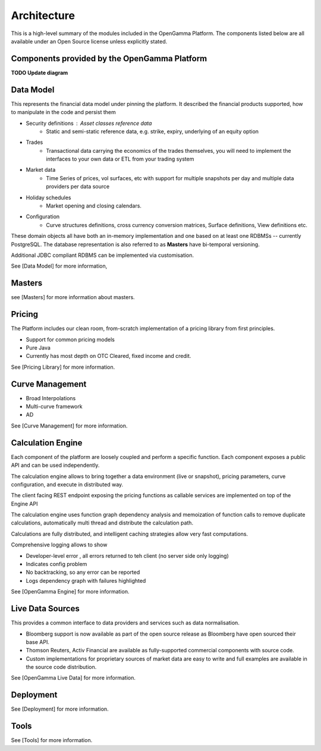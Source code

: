 Architecture
============

This is a high-level summary of the modules included in the OpenGamma Platform.
The components listed below are all available under an Open Source license unless explicitly stated.


Components provided by the OpenGamma Platform
---------------------------------------------

**TODO Update diagram**

.. image:: ../images/platform-overview2.png

Data Model
----------

This represents the financial data model under pinning the platform. It described the financial products supported, how to manipulate in the code and persist them

* Security definitions : Asset classes reference data
    * Static and semi-static reference data, e.g. strike, expiry, underlying of an equity option
* Trades
    * Transactional data carrying the economics of the trades themselves, you will need to implement the interfaces to your own data or ETL from your trading system
* Market data
    * Time Series of prices, vol surfaces, etc with support for multiple snapshots per day and multiple data providers per data source
* Holiday schedules
    * Market opening and closing calendars.
* Configuration
    * Curve structures definitions, cross currency conversion matrices, Surface definitions, View definitions etc.

These domain objects all have both an in-memory implementation and one based on at least one RDBMSs -- currently PostgreSQL.
The database representation is also referred to as **Masters** have bi-temporal versioning.

Additional JDBC compliant RDBMS can be implemented via customisation.


See [Data Model] for more information,

Masters
-------

see [Masters] for more information about masters.


Pricing
-------

The Platform includes our clean room, from-scratch implementation of a pricing library from first principles.

* Support for common pricing models
* Pure Java
* Currently has most depth on OTC Cleared, fixed income and credit.

See [Pricing Library] for more information.

Curve Management
----------------

* Broad Interpolations
* Multi-curve framework
* AD

See [Curve Management] for more information.

Calculation Engine
------------------

Each component of the platform are loosely coupled and perform a specific function. Each component exposes a public API and can be used independently.

The calculation engine allows to bring together a data environment (live or snapshot), pricing parameters, curve configuration, and execute in distributed way.

The client facing REST endpoint exposing the pricing functions as callable services are implemented on top of the Engine API

The calculation engine uses function graph dependency analysis and memoization of function calls to remove duplicate calculations, automatically multi thread and distribute the calculation path.

Calculations are fully distributed, and intelligent caching strategies allow very fast computations.

.. image:: ../images/calc-engine.png

Comprehensive logging allows to show

* Developer-level error , all errors returned to teh client (no server side only logging)
* Indicates config problem
* No backtracking, so any error can be reported
* Logs dependency graph with failures highlighted


.. image:: ../images/logging.png

See [OpenGamma Engine] for more information.


Live Data Sources
-----------------

This provides a common interface to data providers and services such as data normalisation.

* Bloomberg support is now available as part of the open source release as Bloomberg have open sourced their base API.
* Thomson Reuters, Activ Financial are available as fully-supported commercial components with source code.
* Custom implementations for proprietary sources of market data are easy to write and full examples are available in the source code distribution.

.. image:: ../images/live-market-data.png

See [OpenGamma Live Data] for more information.

Deployment
----------

See [Deployment] for more information.

Tools
-----

See [Tools] for more information.
